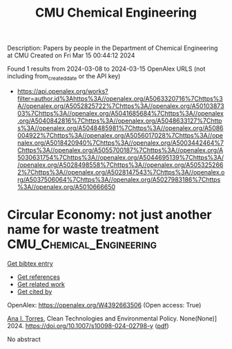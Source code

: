#+TITLE: CMU Chemical Engineering
Description: Papers by people in the Department of Chemical Engineering at CMU
Created on Fri Mar 15 00:44:12 2024

Found 1 results from 2024-03-08 to 2024-03-15
OpenAlex URLS (not including from_created_date or the API key)
- [[https://api.openalex.org/works?filter=author.id%3Ahttps%3A//openalex.org/A5063320716%7Chttps%3A//openalex.org/A5052825722%7Chttps%3A//openalex.org/A5010387303%7Chttps%3A//openalex.org/A5041685684%7Chttps%3A//openalex.org/A5040842816%7Chttps%3A//openalex.org/A5048633127%7Chttps%3A//openalex.org/A5048485981%7Chttps%3A//openalex.org/A5086004922%7Chttps%3A//openalex.org/A5056017028%7Chttps%3A//openalex.org/A5018420940%7Chttps%3A//openalex.org/A5003442464%7Chttps%3A//openalex.org/A5055700187%7Chttps%3A//openalex.org/A5030631754%7Chttps%3A//openalex.org/A5044695139%7Chttps%3A//openalex.org/A5028498558%7Chttps%3A//openalex.org/A5053252662%7Chttps%3A//openalex.org/A5028147543%7Chttps%3A//openalex.org/A5037506064%7Chttps%3A//openalex.org/A5027983186%7Chttps%3A//openalex.org/A5010666650]]

* Circular Economy: not just another name for waste treatment  :CMU_Chemical_Engineering:
:PROPERTIES:
:UUID: https://openalex.org/W4392663506
:TOPICS: Conceptualizing the Circular Economy and Sustainable Supply Chains, Global E-Waste Recycling and Management, Solid Waste Management
:PUBLICATION_DATE: 2024-03-11
:END:    
    
[[elisp:(doi-add-bibtex-entry "https://doi.org/10.1007/s10098-024-02798-y")][Get bibtex entry]] 

- [[elisp:(progn (xref--push-markers (current-buffer) (point)) (oa--referenced-works "https://openalex.org/W4392663506"))][Get references]]
- [[elisp:(progn (xref--push-markers (current-buffer) (point)) (oa--related-works "https://openalex.org/W4392663506"))][Get related work]]
- [[elisp:(progn (xref--push-markers (current-buffer) (point)) (oa--cited-by-works "https://openalex.org/W4392663506"))][Get cited by]]

OpenAlex: https://openalex.org/W4392663506 (Open access: True)
    
[[https://openalex.org/A5027983186][Ana I. Torres]], Clean Technologies and Environmental Policy. None(None)] 2024. https://doi.org/10.1007/s10098-024-02798-y  ([[https://link.springer.com/content/pdf/10.1007/s10098-024-02798-y.pdf][pdf]])
     
No abstract    

    
